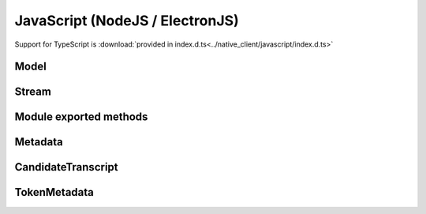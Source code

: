 JavaScript (NodeJS / ElectronJS)
================================

Support for TypeScript is :download:`provided in index.d.ts<../native_client/javascript/index.d.ts>`

Model
-----

.. js:autoclass:: Model
   :members:

Stream
------

.. js:autoclass:: Stream
   :members:

Module exported methods
-----------------------

.. js:autofunction:: FreeModel

.. js:autofunction:: FreeStream

.. js:autofunction:: FreeMetadata

.. js:autofunction:: Version

Metadata
--------

.. js:autoclass:: Metadata
   :members:

CandidateTranscript
-------------------

.. js:autoclass:: CandidateTranscript
   :members:

TokenMetadata
-------------

.. js:autoclass:: TokenMetadata
   :members:
